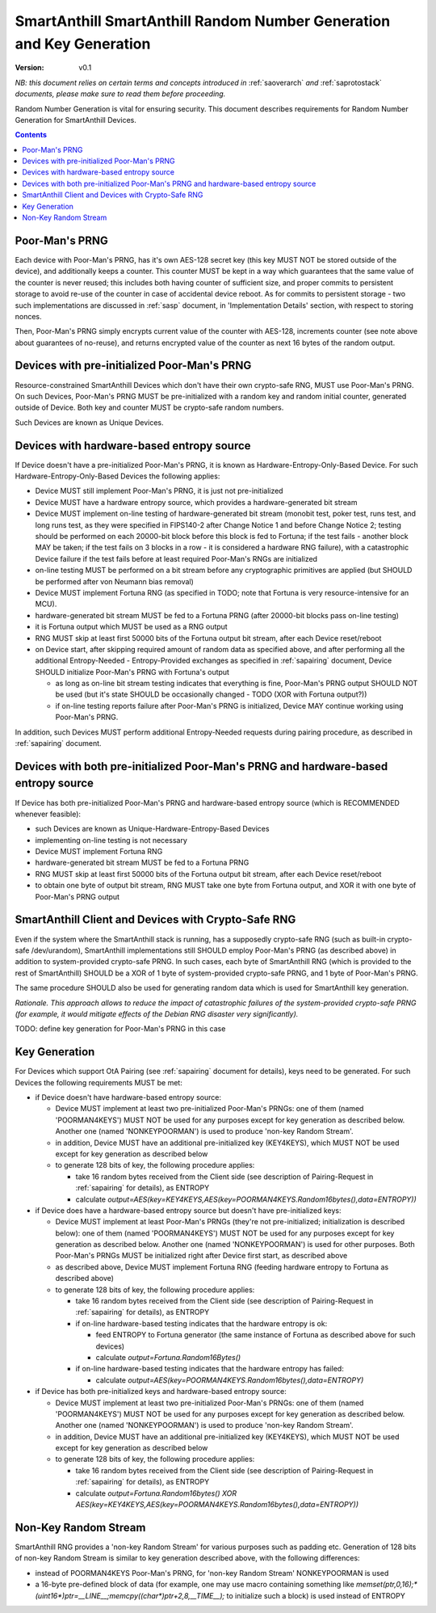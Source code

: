..  Copyright (c) 2015, OLogN Technologies AG. All rights reserved.
    Redistribution and use of this file in source (.rst) and compiled
    (.html, .pdf, etc.) forms, with or without modification, are permitted
    provided that the following conditions are met:
        * Redistributions in source form must retain the above copyright
          notice, this list of conditions and the following disclaimer.
        * Redistributions in compiled form must reproduce the above copyright
          notice, this list of conditions and the following disclaimer in the
          documentation and/or other materials provided with the distribution.
        * Neither the name of the OLogN Technologies AG nor the names of its
          contributors may be used to endorse or promote products derived from
          this software without specific prior written permission.
    THIS SOFTWARE IS PROVIDED BY THE COPYRIGHT HOLDERS AND CONTRIBUTORS "AS IS"
    AND ANY EXPRESS OR IMPLIED WARRANTIES, INCLUDING, BUT NOT LIMITED TO, THE
    IMPLIED WARRANTIES OF MERCHANTABILITY AND FITNESS FOR A PARTICULAR PURPOSE
    ARE DISCLAIMED. IN NO EVENT SHALL OLogN Technologies AG BE LIABLE FOR ANY
    DIRECT, INDIRECT, INCIDENTAL, SPECIAL, EXEMPLARY, OR CONSEQUENTIAL DAMAGES
    (INCLUDING, BUT NOT LIMITED TO, PROCUREMENT OF SUBSTITUTE GOODS OR
    SERVICES; LOSS OF USE, DATA, OR PROFITS; OR BUSINESS INTERRUPTION) HOWEVER
    CAUSED AND ON ANY THEORY OF LIABILITY, WHETHER IN CONTRACT, STRICT
    LIABILITY, OR TORT (INCLUDING NEGLIGENCE OR OTHERWISE) ARISING IN ANY WAY
    OUT OF THE USE OF THIS SOFTWARE, EVEN IF ADVISED OF THE POSSIBILITY OF SUCH
    DAMAGE

.. _sarng:

SmartAnthill SmartAnthill Random Number Generation and Key Generation
=====================================================================

:Version:   v0.1

*NB: this document relies on certain terms and concepts introduced in* :ref:`saoverarch` *and* :ref:`saprotostack` *documents, please make sure to read them before proceeding.*

Random Number Generation is vital for ensuring security. This document describes requirements for Random Number Generation for SmartAnthill Devices.

.. contents::

Poor-Man's PRNG
---------------

Each device with Poor-Man's PRNG, has it's own AES-128 secret key (this key MUST NOT be stored outside of the device), and additionally keeps a counter. This counter MUST be kept in a way which guarantees that the same value of the counter is never reused; this includes both having counter of sufficient size, and proper commits to persistent storage to avoid re-use of the counter in case of accidental device reboot. As for commits to persistent storage - two such implementations are discussed in :ref:`sasp` document, in 'Implementation Details' section, with respect to storing nonces.

Then, Poor-Man's PRNG simply encrypts current value of the counter with AES-128, increments counter (see note above about guarantees of no-reuse), and returns encrypted value of the counter as next 16 bytes of the random output.

Devices with pre-initialized Poor-Man's PRNG
--------------------------------------------

Resource-constrained SmartAnthill Devices which don't have their own crypto-safe RNG, MUST use Poor-Man's PRNG. On such Devices, Poor-Man's PRNG MUST be pre-initialized with a random key and random initial counter, generated outside of Device. Both key and counter MUST be crypto-safe random numbers.

Such Devices are known as Unique Devices.

Devices with hardware-based entropy source
------------------------------------------

If Device doesn't have a pre-initialized Poor-Man's PRNG, it is known as Hardware-Entropy-Only-Based Device. For such Hardware-Entropy-Only-Based Devices the following applies:

* Device MUST still implement Poor-Man's PRNG, it is just not pre-initialized
* Device MUST have a hardware entropy source, which provides a hardware-generated bit stream
* Device MUST implement on-line testing of hardware-generated bit stream (monobit test, poker test, runs test, and long runs test, as they were specified in FIPS140-2 after Change Notice 1 and before Change Notice 2; testing should be performed on each 20000-bit block before this block is fed to Fortuna; if the test fails - another block MAY be taken; if the test fails on 3 blocks in a row - it is considered a hardware RNG failure), with a catastrophic Device failure if the test fails before at least required Poor-Man's RNGs are initialized
* on-line testing MUST be performed on a bit stream before any cryptographic primitives are applied (but SHOULD be performed after von Neumann bias removal)
* Device MUST implement Fortuna RNG (as specified in TODO; note that Fortuna is very resource-intensive for an MCU). 
* hardware-generated bit stream MUST be fed to a Fortuna PRNG (after 20000-bit blocks pass on-line testing)
* it is Fortuna output which MUST be used as a RNG output
* RNG MUST skip at least first 50000 bits of the Fortuna output bit stream, after each Device reset/reboot
* on Device start, after skipping required amount of random data as specified above, and after performing all the additional Entropy-Needed - Entropy-Provided exchanges as specified in :ref:`sapairing` document, Device SHOULD initialize Poor-Man's PRNG with Fortuna's output

  + as long as on-line bit stream testing indicates that everything is fine, Poor-Man's PRNG output SHOULD NOT be used (but it's state SHOULD be occasionally changed - TODO (XOR with Fortuna output?))
  + if on-line testing reports failure after Poor-Man's PRNG is initialized, Device MAY continue working using Poor-Man's PRNG. 

In addition, such Devices MUST perform additional Entropy-Needed requests during pairing procedure, as described in :ref:`sapairing` document.

Devices with both pre-initialized Poor-Man's PRNG and hardware-based entropy source
-----------------------------------------------------------------------------------

If Device has both pre-initialized Poor-Man's PRNG and hardware-based entropy source (which is RECOMMENDED whenever feasible):

* such Devices are known as Unique-Hardware-Entropy-Based Devices
* implementing on-line testing is not necessary
* Device MUST implement Fortuna RNG
* hardware-generated bit stream MUST be fed to a Fortuna PRNG
* RNG MUST skip at least first 50000 bits of the Fortuna output bit stream, after each Device reset/reboot
* to obtain one byte of output bit stream, RNG MUST take one byte from Fortuna output, and XOR it with one byte of Poor-Man's PRNG output

SmartAnthill Client and Devices with Crypto-Safe RNG
----------------------------------------------------

Even if the system where the SmartAnthill stack is running, has a supposedly crypto-safe RNG (such as built-in crypto-safe /dev/urandom), SmartAnthill implementations still SHOULD employ Poor-Man's PRNG (as described above) in addition to system-provided crypto-safe PRNG. In such cases, each byte of SmartAnthill RNG (which is provided to the rest of SmartAnthill) SHOULD be a XOR of 1 byte of system-provided crypto-safe PRNG, and 1 byte of Poor-Man's PRNG. 

The same procedure SHOULD also be used for generating random data which is used for SmartAnthill key generation. 

*Rationale. This approach allows to reduce the impact of catastrophic failures of the system-provided crypto-safe PRNG (for example, it would mitigate effects of the Debian RNG disaster very significantly).*

TODO: define key generation for Poor-Man's PRNG in this case

Key Generation
--------------

For Devices which support OtA Pairing (see :ref:`sapairing` document for details), keys need to be generated. For such Devices the following requirements MUST be met:

* if Device doesn't have hardware-based entropy source:

  + Device MUST implement at least two pre-initialized Poor-Man's PRNGs: one of them (named 'POORMAN4KEYS') MUST NOT be used for any purposes except for key generation as described below. Another one (named 'NONKEYPOORMAN') is used to produce 'non-key Random Stream'.
  + in addition, Device MUST have an additional pre-initialized key (KEY4KEYS), which MUST NOT be used except for key generation as described below
  + to generate 128 bits of key, the following procedure applies:

    - take 16 random bytes received from the Client side (see description of Pairing-Request in :ref:`sapairing` for details), as ENTROPY
    - calculate `output=AES(key=KEY4KEYS,AES(key=POORMAN4KEYS.Random16bytes(),data=ENTROPY))`

* if Device does have a hardware-based entropy source but doesn't have pre-initialized keys:

  + Device MUST implement at least Poor-Man's PRNGs (they're not pre-initialized; initialization is described below): one of them (named 'POORMAN4KEYS') MUST NOT be used for any purposes except for key generation as described below. Another one (named 'NONKEYPOORMAN') is used for other purposes. Both Poor-Man's PRNGs MUST be initialized right after Device first start, as described above
  + as described above, Device MUST implement Fortuna RNG (feeding hardware entropy to Fortuna as described above)
  + to generate 128 bits of key, the following procedure applies:

    - take 16 random bytes received from the Client side (see description of Pairing-Request in :ref:`sapairing` for details), as ENTROPY
    - if on-line hardware-based testing indicates that the hardware entropy is ok:

      * feed ENTROPY to Fortuna generator (the same instance of Fortuna as described above for such devices)
      * calculate `output=Fortuna.Random16Bytes()`

    - if on-line hardware-based testing indicates that the hardware entropy has failed:

      * calculate `output=AES(key=POORMAN4KEYS.Random16bytes(),data=ENTROPY)`

* if Device has both pre-initialized keys and hardware-based entropy source:

  + Device MUST implement at least two pre-initialized Poor-Man's PRNGs: one of them (named 'POORMAN4KEYS') MUST NOT be used for any purposes except for key generation as described below. Another one (named 'NONKEYPOORMAN') is used to produce 'non-key Random Stream'.
  + in addition, Device MUST have an additional pre-initialized key (KEY4KEYS), which MUST NOT be used except for key generation as described below
  + to generate 128 bits of key, the following procedure applies:

    - take 16 random bytes received from the Client side (see description of Pairing-Request in :ref:`sapairing` for details), as ENTROPY
    - calculate `output=Fortuna.Random16bytes() XOR AES(key=KEY4KEYS,AES(key=POORMAN4KEYS.Random16bytes(),data=ENTROPY))`

Non-Key Random Stream
---------------------

SmartAnthill RNG provides a 'non-key Random Stream' for various purposes such as padding etc. Generation of 128 bits of non-key Random Stream is similar to key generation described above, with the following differences:

* instead of POORMAN4KEYS Poor-Man's PRNG, for 'non-key Random Stream' NONKEYPOORMAN is used
* a 16-byte pre-defined block of data (for example, one may use macro containing something like `memset(ptr,0,16);*(uint16*)ptr=__LINE__;memcpy((char*)ptr+2,8,__TIME__);` to initialize such a block) is used instead of ENTROPY

